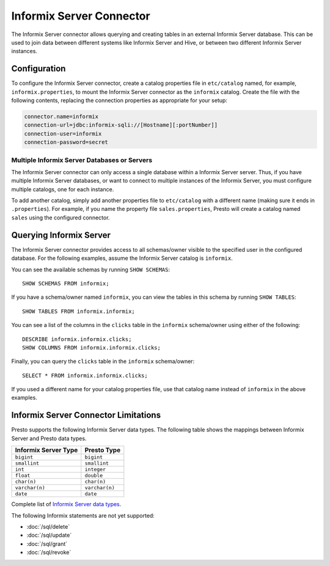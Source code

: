 ====================
Informix Server Connector
====================

The Informix Server connector allows querying and creating tables in an
external Informix Server database. This can be used to join data between
different systems like Informix Server and Hive, or between two different
Informix Server instances.

Configuration
-------------

To configure the Informix Server connector, create a catalog properties file
in ``etc/catalog`` named, for example, ``informix.properties``, to
mount the Informix Server connector as the ``informix`` catalog.
Create the file with the following contents, replacing the
connection properties as appropriate for your setup:

.. code-block:: none

    connector.name=informix
    connection-url=jdbc:informix-sqli://[Hostname][:portNumber]]
    connection-user=informix
    connection-password=secret

Multiple Informix Server Databases or Servers
^^^^^^^^^^^^^^^^^^^^^^^^^^^^^^^^^^^^^^^^

The Informix Server connector can only access a single database within
a Informix Server server. Thus, if you have multiple Informix Server databases,
or want to connect to multiple instances of the Informix Server, you must configure
multiple catalogs, one for each instance.

To add another catalog, simply add another properties file to ``etc/catalog``
with a different name (making sure it ends in ``.properties``). For example,
if you name the property file ``sales.properties``, Presto will create a
catalog named ``sales`` using the configured connector.

Querying Informix Server
-------------------

The Informix Server connector provides access to all schemas/owner visible to the specified user in the configured database.
For the following examples, assume the Informix Server catalog is ``informix``.

You can see the available schemas by running ``SHOW SCHEMAS``::

    SHOW SCHEMAS FROM informix;

If you have a schema/owner named ``informix``, you can view the tables
in this schema by running ``SHOW TABLES``::

    SHOW TABLES FROM informix.informix;

You can see a list of the columns in the ``clicks`` table in the ``informix`` schema/owner
using either of the following::

    DESCRIBE informix.informix.clicks;
    SHOW COLUMNS FROM informix.informix.clicks;

Finally, you can query the ``clicks`` table in the ``informix`` schema/owner::

    SELECT * FROM informix.informix.clicks;

If you used a different name for your catalog properties file, use
that catalog name instead of ``informix`` in the above examples.

Informix Server Connector Limitations
--------------------------------


Presto supports the following Informix Server data types.
The following table shows the mappings between Informix Server and Presto data types.

============================= ============================
Informix Server Type               Presto Type
============================= ============================
``bigint``                    ``bigint``
``smallint``                  ``smallint``
``int``                       ``integer``
``float``                     ``double``
``char(n)``                   ``char(n)``
``varchar(n)``                ``varchar(n)``
``date``                      ``date``
============================= ============================

Complete list of `Informix Server data types
<https://informix.hcldoc.com/14.10/help/index.jsp>`_.

The following Informix statements are not yet supported:

* :doc:`/sql/delete`
* :doc:`/sql/update`
* :doc:`/sql/grant`
* :doc:`/sql/revoke`
